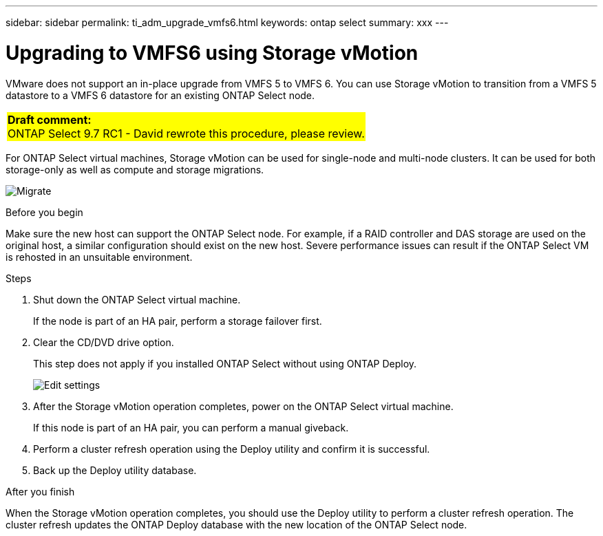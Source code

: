 ---
sidebar: sidebar
permalink: ti_adm_upgrade_vmfs6.html
keywords: ontap select
summary: xxx
---

= Upgrading to VMFS6 using Storage vMotion
:hardbreaks:
:nofooter:
:icons: font
:linkattrs:
:imagesdir: ./media/

[.lead]
VMware does not support an in-place upgrade from VMFS 5 to VMFS 6. You can use Storage vMotion to transition from a VMFS 5 datastore to a VMFS 6 datastore for an existing ONTAP Select node.

[cols="1"]
|===
|*Draft comment:*
ONTAP Select 9.7 RC1 - David rewrote this procedure, please review.
{set:cellbgcolor:yellow}
|===

For ONTAP Select virtual machines, Storage vMotion can be used for single-node and multi-node clusters. It can be used for both storage-only as well as compute and storage migrations.

image:ST_10.jpg[Migrate]

.Before you begin

Make sure the new host can support the ONTAP Select node. For example, if a RAID controller and DAS storage are used on the original host, a similar configuration should exist on the new host. Severe performance issues can result if the ONTAP Select VM is rehosted in an unsuitable environment.

.Steps

. Shut down the ONTAP Select virtual machine.
+
If the node is part of an HA pair, perform a storage failover first.

. Clear the CD/DVD drive option.
+
This step does not apply if you installed ONTAP Select without using ONTAP Deploy.
+
image:ST_11.jpg[Edit settings]

. After the Storage vMotion operation completes, power on the ONTAP Select virtual machine.
+
If this node is part of an HA pair, you can perform a manual giveback.

. Perform a cluster refresh operation using the Deploy utility and confirm it is successful.

. Back up the Deploy utility database.

.After you finish

When the Storage vMotion operation completes, you should use the Deploy utility to perform a cluster refresh operation. The cluster refresh updates the ONTAP Deploy database with the new location of the ONTAP Select node.
